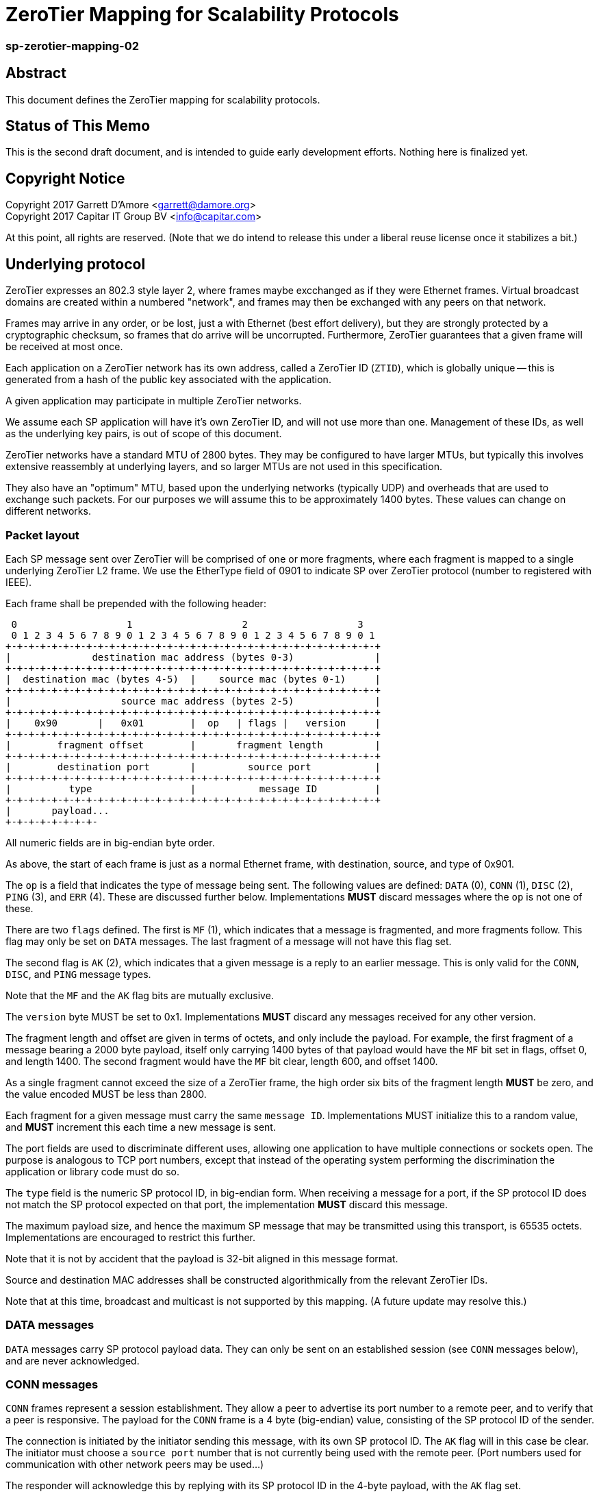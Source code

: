 ZeroTier Mapping for Scalability Protocols
===========================================

sp-zerotier-mapping-02
~~~~~~~~~~~~~~~~~~~~~~

Abstract
--------

This document defines the ZeroTier mapping for scalability protocols.

Status of This Memo
-------------------

This is the second draft document, and is intended to guide early
development efforts.  Nothing here is finalized yet.

Copyright Notice
----------------

Copyright 2017 Garrett D'Amore <garrett@damore.org> +
Copyright 2017 Capitar IT Group BV <info@capitar.com>

At this point, all rights are reserved. (Note that we do intend to
release this under a liberal reuse license once it stabilizes a bit.)

Underlying protocol
-------------------

ZeroTier expresses an 802.3 style layer 2, where frames maybe excchanged as if
they were Ethernet frames.  Virtual broadcast domains are created within a
numbered "network", and frames may then be exchanged with any peers on that
network.

Frames may arrive in any order, or be lost, just a with Ethernet
(best effort delivery), but they are strongly protected by a
cryptographic checksum, so frames that do arrive will be uncorrupted.
Furthermore, ZeroTier guarantees that a given frame will be received
at most once.

Each application on a ZeroTier network has its own address, called a
ZeroTier ID (`ZTID`), which is globally unique -- this is generated
from a hash of the public key associated with the application.

A given application may participate in multiple ZeroTier networks.

We assume each SP application will have it's own ZeroTier ID,
and will not use more than one.  Management of these IDs, as well as
the underlying key pairs, is out of scope of this document.

ZeroTier networks have a standard MTU of 2800 bytes.
They may be configured to have larger MTUs, but typically this involves
extensive reassembly at underlying layers, and so larger MTUs are not
used in this specification.

They also have an "optimum" MTU, based upon the underlying networks
(typically UDP) and overheads that are used to exchange such packets.
For our purposes we will assume this to be approximately 1400 bytes.
These values can change on different networks.

Packet layout
~~~~~~~~~~~~~

Each SP message sent over ZeroTier will be comprised of one or
more fragments, where each fragment is mapped to a single underlying
ZeroTier L2 frame.  We use the EtherType field of 0901 to indicate
SP over ZeroTier protocol (number to registered with IEEE).

Each frame shall be prepended with the following header:

    0                   1                   2                   3
    0 1 2 3 4 5 6 7 8 9 0 1 2 3 4 5 6 7 8 9 0 1 2 3 4 5 6 7 8 9 0 1
   +-+-+-+-+-+-+-+-+-+-+-+-+-+-+-+-+-+-+-+-+-+-+-+-+-+-+-+-+-+-+-+-+
   |              destination mac address (bytes 0-3)              |
   +-+-+-+-+-+-+-+-+-+-+-+-+-+-+-+-+-+-+-+-+-+-+-+-+-+-+-+-+-+-+-+-+
   |  destination mac (bytes 4-5)  |    source mac (bytes 0-1)     |
   +-+-+-+-+-+-+-+-+-+-+-+-+-+-+-+-+-+-+-+-+-+-+-+-+-+-+-+-+-+-+-+-+
   |                   source mac address (bytes 2-5)              |
   +-+-+-+-+-+-+-+-+-+-+-+-+-+-+-+-+-+-+-+-+-+-+-+-+-+-+-+-+-+-+-+-+
   |    0x90       |   0x01        |  op   | flags |   version     |
   +-+-+-+-+-+-+-+-+-+-+-+-+-+-+-+-+-+-+-+-+-+-+-+-+-+-+-+-+-+-+-+-+
   |        fragment offset        |       fragment length         |
   +-+-+-+-+-+-+-+-+-+-+-+-+-+-+-+-+-+-+-+-+-+-+-+-+-+-+-+-+-+-+-+-+
   |        destination port       |         source port           |
   +-+-+-+-+-+-+-+-+-+-+-+-+-+-+-+-+-+-+-+-+-+-+-+-+-+-+-+-+-+-+-+-+
   |          type                 |           message ID          |
   +-+-+-+-+-+-+-+-+-+-+-+-+-+-+-+-+-+-+-+-+-+-+-+-+-+-+-+-+-+-+-+-+
   |       payload...
   +-+-+-+-+-+-+-+-

All numeric fields are in big-endian byte order.

As above, the start of each frame is just as a normal Ethernet frame,
with destination, source, and type of 0x901.

The `op` is a field that indicates the type of message being sent.  The
following values are defined: `DATA` (0), `CONN` (1), `DISC` (2), `PING` (3),
and `ERR` (4).  These are discussed further below.  Implementations
*MUST* discard messages where the `op` is not one of these.

There are two `flags` defined.  The first is `MF` (1), which indicates
that a message is fragmented, and more fragments follow.  This flag
may only be set on `DATA` messages.  The last fragment of a message
will not have this flag set.

The second flag is `AK` (2), which indicates that a given message is a
reply to an earlier message.  This is only valid for the `CONN`, `DISC`,
and `PING` message types.

Note that the `MF` and the `AK` flag bits are mutually exclusive.

The `version` byte MUST be set to 0x1.  Implementations *MUST* discard
any messages received for any other version.

The fragment length and offset are given in terms of octets, and only
include the payload.  For example, the first fragment of a message
bearing a 2000 byte payload, itself only carrying 1400 bytes of that
payload would have the `MF` bit set in flags, offset 0, and length
1400.  The second fragment would have the `MF` bit clear, length 600,
and offset 1400.

As a single fragment cannot exceed the size of a ZeroTier frame, the
high order six bits of the fragment length *MUST* be zero, and the
value encoded MUST be less than 2800.

Each fragment for a given message must carry the same `message ID`.
Implementations MUST initialize this to a random value, and *MUST*
increment this each time a new message is sent.

The port fields are used to discriminate different uses, allowing one
application to have multiple connections or sockets open.  The
purpose is analogous to TCP port numbers, except that instead of the
operating system performing the discrimination the application or
library code must do so.

The `type` field is the numeric SP protocol ID, in big-endian form.
When receiving a message for a port, if the SP protocol ID does not
match the SP protocol expected on that port, the implementation *MUST*
discard this message.

The maximum payload size, and hence the maximum SP message that may
be transmitted using this transport, is 65535 octets.
Implementations are encouraged to restrict this further.

Note that it is not by accident that the payload is 32-bit aligned in
this message format.

Source and destination MAC addresses shall be constructed
algorithmically from the relevant ZeroTier IDs.

Note that at this time, broadcast and multicast is not supported by
this mapping.  (A future update may resolve this.)

DATA messages
~~~~~~~~~~~~~

`DATA` messages carry SP protocol payload data.  They can only be sent
on an established session (see `CONN` messages below), and are never
acknowledged.

CONN messages
~~~~~~~~~~~~~

`CONN` frames represent a session establishment.  They allow a peer to
advertise its port number to a remote peer, and to verify that a peer
is responsive.  The payload for the `CONN` frame is a 4 byte (big-endian)
value, consisting of the SP protocol ID of the sender.

The connection is initiated by the initiator sending this message,
with its own SP protocol ID.  The `AK` flag will in this case be clear.
The initiator must choose a `source port` number that is not currently
being used with the remote peer.  (Port numbers used for communication
with other network peers may be used...)

// There are some good questions here regarding port conflicts.  We'd
// like to have each party choose a unique ephemeral port number, that
// way we can generate a 32-bit hash ID which we can use for idhash
// table lookups.
//
// One idea we can explore here is the idea that listening ports (rendezvous
// ports) can be unique, since they only appear in the CONN message, and
// would need not be directed elsewhere.
//
// The other point of realization is that a server will always know whether
// it can safely reuse one *it's* ephemeral IDs, because it knows the client
// ID apriori (given to it at connect.)
//
// Clients need to chooes a unique ephemeral ID for each connection, since
// they have no idea what ID a server might give back.  Another way to
// deal with this is that we would just disconnect (drop the connection)
// if the negotiated ID would conflict with an entry we already have in the
// table.  The likelhood of collisions should be sufficiently rare that this
// approach may be sufficient.
//
// Finally, any 32-bit session ID (formulated by the port pairs) needs to
// be held in the table until both client and server have negotiated
// the close, in order to avoid collisions in the sessions.

The responder will acknowledge this by replying with its SP protocol
ID in the 4-byte payload, with the `AK` flag set.

Alternatively, a responder may reject the connection attempt by
sending a suitably formed ERR message (see below).

If a sender does not receive a reply, it SHOULD retry this message
before giving up and reporting an error to the user.

If a `CONN` frame is received for a session that already exists, the
receiver MUST reply.  The `CONN` request is idempotent.

DISC messages
~~~~~~~~~~~~~

DISC messages are used to request a session be terminated.  This
notifies the remote sender that no more data will be sent or
accepted, and the session resources may be released.  There is no
payload.  The party closing the session sends this with the AK flag
clear.  There is no acknowledgement.

// Note that we might want an AK, to clear the session cache.  That
// said, given that we have relatively short RTTs I think we can
// fairly easily ignore this by just keeping the tables on an expiry
// list.

PING messages
~~~~~~~~~~~~~

In order to keep session state, implementations will generally store
data for each session.  In order to prevent a stale session from
consuming these resources forever, and in order to keep underlying
ZeroTier sessions alive, a `PING` message may be sent.  This message
has no payload.

The sender *MUST* leave the `AK` bit clear.  If the `PING` is is
successful, then the responder *MUST* reply with a `PING` message with
the AK bit set.

In the event of an error, an implemenation _MAY_ reply with an `ERR`
message.

Implementations *MUST* not initiate `PING` messages if they have either
received or sent other session messages recently.

Implemenations shall use a timeout T1 seconds of be used before
initiating a message the first time, and that in the absence of a
reply, up to N further attempts be made, separated by T2 seconds.  If
no reply to the Nth attempt is received after T2 seconds have passed,
then the remote peer should be assumed offline or dead, and the
session closed.

It is recommended that T1, T2, and N all be configurable, with
recommended default values of 60, 10, and 5.  With these values,
sessions that appear dead after 2 minutes will be closed, and their
resources reclaimed.

ERR messages
~~~~~~~~~~~~

`ERR` messages indicate a failure in the session, and abruptly
terminate the session.  The payload for these messages consists of a
single byte error code, followed by an ASCII message describing the
error (not terminated by zero).  This message *MUST NOT* be more than
128 bytes in length.

The following error codes are defined:

     * 0x01 No party listening at that address or port.
     * 0x02 No such session found.
     * 0x03 SP protocol ID invalid.
     * 0x04 Generic protocol error.
     * 0x05 Message size too big.
     * 0xff Other uncategorized error.

Implemenations *MUST* discard any session state upon receiving an ERR
message.  These messages are not acknowledged.

Reassembly Guidelines
~~~~~~~~~~~~~~~~~~~~~

Implementations *MUST* accept and reassemble fragmented `DATA` messages.
Implementations *MUST* discard fragmented messages of other types.

Messages larger than the ZeroTier MTU (2800) *MUST* be fragmented.

Implementations *SHOULD* limit the number of unassembled messages
retained for reassembly, to minimize the likelihood of intentional
abuse.  It is suggested that at most 2 unassembled messages be
retained.  It is further suggested that if 2 or more unfragmented
messages arrive before a message is reassembled, or more than 5
seconds pass before the reassembly is complete, that the unassembled
fragments be discarded.







D'Amore                  Expires April 29, 2017                 [Page 6]

Internet-Draft          ZeroTier mapping for SPs            October 2016


Ports
~~~~~

The port numbers are 16-bit fields, allowing a single ZT ID to
service multiple application layer protocols, which could be treated
as seperate end points, or as separate sockets in the application.
The implementation is responsible for discriminating on these and
delivering to the appropriate consumer.

As with UDP or TCP, it is intended that each party have its own port
number, and that a pair of ports (combined with ZeroTier IDs) be used
to identify a single conversation.

An SP server should allocate a port for number advertisement.  It is
expected clients will generate ephemeral port numbers.

Implementations are free to choose how to allocate port numbers, but
it is recommended manually configured port numbers are small, with
the high order bit clear, and that numbers > 32768 (high order bit
set) be used for ephemeral allocations.

It is recommended that separate short queues (perhaps just one or two
messages long) be kept per local port in implementations, to prevent
head-of-line blocking issues where backpressure on one consumer
(perhaps just a single thread or socket) blocks others.

URI Format
~~~~~~~~~~

The URI scheme used to represent ZeroTier addresses makes use of
ZeroTier IDs, ZeroTier network IDs, and our own 16-bit ports.

The format shall be `zt://<nwid>/<ztid>:<port>`, where the `<nwid>`
component represents the 16-digit hexadecimal ZeroTier network ID,
the `<ztid>` represents the 10-digit hexadecimal ZeroTier Device ID,
and the `<port>` is the 16-bit port number previously described.

// XXX: the ztid could use DNS names, generating 6PLANE IP addresses,
// and extracting the 10 digit device id from that.  Note that there
// is no good way to determine a nwid automatically.  The 6PLANE
// address is determined by a non-reversible XOR transform of the
// network id.

Security Considerations
~~~~~~~~~~~~~~~~~~~~~~~

The mapping isn't intended to provide any additional security in
addition to what ZeroTier does.



